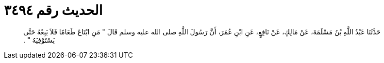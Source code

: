 
= الحديث رقم ٣٤٩٤

[quote.hadith]
حَدَّثَنَا عَبْدُ اللَّهِ بْنُ مَسْلَمَةَ، عَنْ مَالِكٍ، عَنْ نَافِعٍ، عَنِ ابْنِ عُمَرَ، أَنَّ رَسُولَ اللَّهِ صلى الله عليه وسلم قَالَ ‏"‏ مَنِ ابْتَاعَ طَعَامًا فَلاَ يَبِعْهُ حَتَّى يَسْتَوْفِيَهُ ‏"‏ ‏.‏